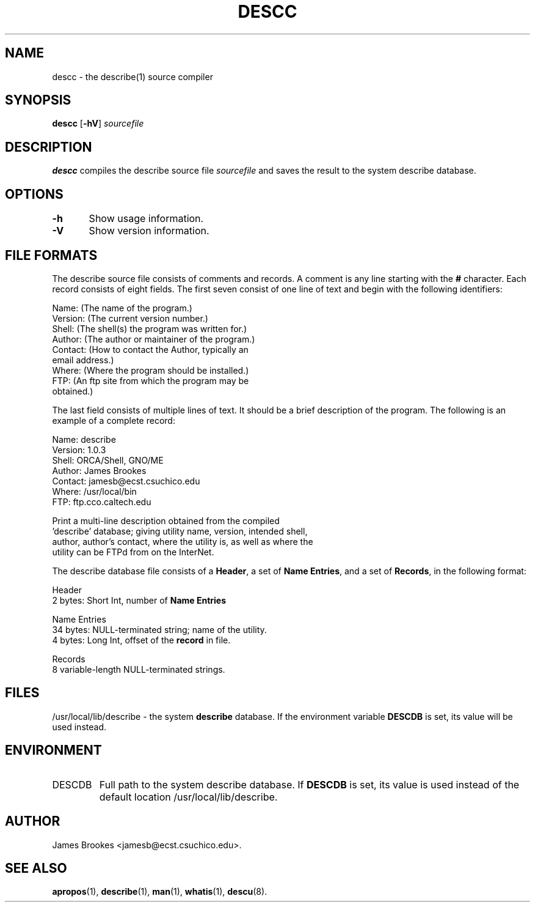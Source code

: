 .TH DESCC 8 "System Administration" "7 May 1995" "Version 1.0.3"
.SH NAME
descc \- the describe(1) source compiler
.SH SYNOPSIS
.BR descc " [" -hV ]
.I sourcefile
.SH DESCRIPTION
.BR descc
compiles the describe source file
.I sourcefile
and saves the result to the system describe database.
.SH OPTIONS
.nf
\fB-h\fR	Show usage information.

\fB-V\fR	Show version information.
.fi
.SH "FILE FORMATS"
The describe source file consists of comments and records.  A comment
is any line starting with the
.BR #
character.  Each record consists of eight fields.  The first 
seven consist of one line of text and begin with the following identifiers:
.nf

        Name:    (The name of the program.)
        Version: (The current version number.)
        Shell:   (The shell(s) the program was written for.)
        Author:  (The author or maintainer of the program.)
        Contact: (How to contact the Author, typically an 
                  email address.)
        Where:   (Where the program should be installed.)
        FTP:     (An ftp site from which the program may be
                  obtained.)

.fi
The last field consists of multiple lines of text.  It should be
a brief description of the program.  The following is an example of
a complete record:
.nf

        Name:    describe
        Version: 1.0.3
        Shell:   ORCA/Shell, GNO/ME
        Author:  James Brookes
        Contact: jamesb@ecst.csuchico.edu
        Where:   /usr/local/bin
        FTP:     ftp.cco.caltech.edu

           Print a multi-line description obtained from the compiled
        'describe' database; giving utility name, version, intended shell,
        author, author's contact, where the utility is, as well as where the
        utility can be FTPd from on the InterNet.

.fi
.LP
The describe database file consists of a 
.BR Header ,
a set of
.BR "Name Entries" ,
and a set of
.BR Records ,
in the following format:
.nf

        Header
           2 bytes:  Short Int, number of \fBName Entries\fR

        Name Entries
          34 bytes:  NULL-terminated string; name of the utility.
           4 bytes:  Long Int, offset of the \fBrecord\fR in file.

        Records
           8 variable-length NULL-terminated strings.

.fi
.SH FILES
/usr/local/lib/describe \- the system
.B describe
database. If the environment variable
.B DESCDB
is set, its value will be used instead.
.SH ENVIRONMENT
.IP DESCDB
Full path to the system describe database. If
.B DESCDB
is set, its value is used instead of the default location
/usr/local/lib/describe.

.SH AUTHOR
James Brookes <jamesb@ecst.csuchico.edu>.
.SH "SEE ALSO"
.BR apropos (1),
.BR describe (1),
.BR man (1),
.BR whatis (1),
.BR descu (8).

